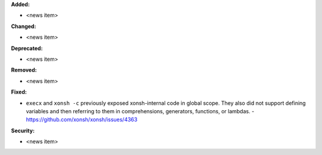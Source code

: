 **Added:**

* <news item>

**Changed:**

* <news item>

**Deprecated:**

* <news item>

**Removed:**

* <news item>

**Fixed:**

* ``execx`` and ``xonsh -c`` previously exposed xonsh-internal code in global scope. They also did not support defining variables and then referring to them in comprehensions, generators, functions, or lambdas. - https://github.com/xonsh/xonsh/issues/4363

**Security:**

* <news item>
